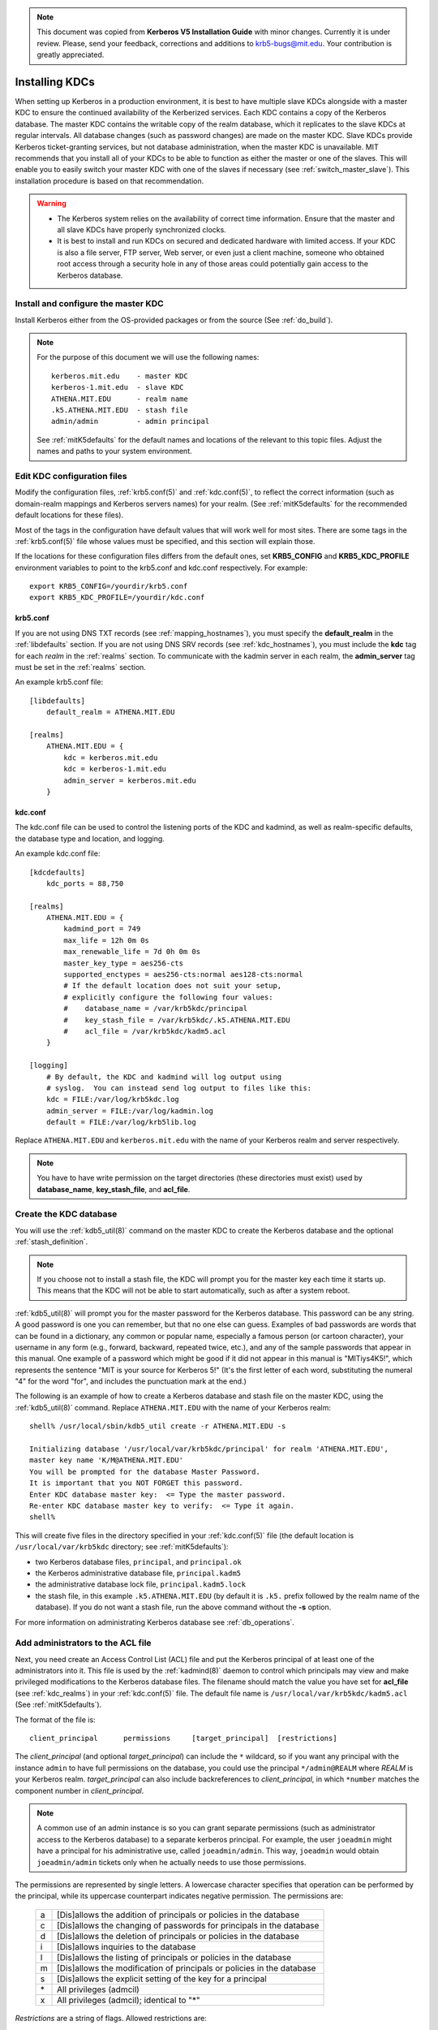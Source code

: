 .. note:: This document was copied from **Kerberos V5 Installation
          Guide** with minor changes. Currently it is under
          review. Please, send your feedback, corrections and
          additions to krb5-bugs@mit.edu. Your contribution is greatly
          appreciated.


Installing KDCs
===============

When setting up Kerberos in a production environment, it is best to
have multiple slave KDCs alongside with a master KDC to ensure the
continued availability of the Kerberized services.  Each KDC contains
a copy of the Kerberos database.  The master KDC contains the writable
copy of the realm database, which it replicates to the slave KDCs at
regular intervals.  All database changes (such as password changes)
are made on the master KDC.  Slave KDCs provide Kerberos
ticket-granting services, but not database administration, when the
master KDC is unavailable.  MIT recommends that you install all of
your KDCs to be able to function as either the master or one of the
slaves.  This will enable you to easily switch your master KDC with
one of the slaves if necessary (see :ref:`switch_master_slave`).  This
installation procedure is based on that recommendation.

.. warning::
    - The Kerberos system relies on the availability of correct time
      information.  Ensure that the master and all slave KDCs have
      properly synchronized clocks.

    - It is best to install and run KDCs on secured and dedicated
      hardware with limited access.  If your KDC is also a file
      server, FTP server, Web server, or even just a client machine,
      someone who obtained root access through a security hole in any
      of those areas could potentially gain access to the Kerberos
      database.


Install and configure the master KDC
------------------------------------

Install Kerberos either from the OS-provided packages or from the
source (See :ref:`do_build`).

.. note:: For the purpose of this document we will use the following
          names::

             kerberos.mit.edu    - master KDC
             kerberos-1.mit.edu  - slave KDC
             ATHENA.MIT.EDU      - realm name
             .k5.ATHENA.MIT.EDU  - stash file
             admin/admin         - admin principal

          See :ref:`mitK5defaults` for the default names and locations
          of the relevant to this topic files.  Adjust the names and
          paths to your system environment.


Edit KDC configuration files
----------------------------

Modify the configuration files, :ref:`krb5.conf(5)` and
:ref:`kdc.conf(5)`, to reflect the correct information (such as
domain-realm mappings and Kerberos servers names) for your realm.
(See :ref:`mitK5defaults` for the recommended default locations for
these files).

Most of the tags in the configuration have default values that will
work well for most sites.  There are some tags in the
:ref:`krb5.conf(5)` file whose values must be specified, and this
section will explain those.

If the locations for these configuration files differs from the
default ones, set **KRB5_CONFIG** and **KRB5_KDC_PROFILE** environment
variables to point to the krb5.conf and kdc.conf respectively.  For
example::

    export KRB5_CONFIG=/yourdir/krb5.conf
    export KRB5_KDC_PROFILE=/yourdir/kdc.conf


krb5.conf
~~~~~~~~~

If you are not using DNS TXT records (see :ref:`mapping_hostnames`),
you must specify the **default_realm** in the :ref:`libdefaults`
section.  If you are not using DNS SRV records (see
:ref:`kdc_hostnames`), you must include the **kdc** tag for each
*realm* in the :ref:`realms` section.  To communicate with the kadmin
server in each realm, the **admin_server** tag must be set in the
:ref:`realms` section.

An example krb5.conf file::

    [libdefaults]
        default_realm = ATHENA.MIT.EDU

    [realms]
        ATHENA.MIT.EDU = {
            kdc = kerberos.mit.edu
            kdc = kerberos-1.mit.edu
            admin_server = kerberos.mit.edu
        }


kdc.conf
~~~~~~~~

The kdc.conf file can be used to control the listening ports of the
KDC and kadmind, as well as realm-specific defaults, the database type
and location, and logging.

An example kdc.conf file::

    [kdcdefaults]
        kdc_ports = 88,750

    [realms]
        ATHENA.MIT.EDU = {
            kadmind_port = 749
            max_life = 12h 0m 0s
            max_renewable_life = 7d 0h 0m 0s
            master_key_type = aes256-cts
            supported_enctypes = aes256-cts:normal aes128-cts:normal
            # If the default location does not suit your setup,
            # explicitly configure the following four values:
            #    database_name = /var/krb5kdc/principal
            #    key_stash_file = /var/krb5kdc/.k5.ATHENA.MIT.EDU
            #    acl_file = /var/krb5kdc/kadm5.acl
        }

    [logging]
        # By default, the KDC and kadmind will log output using
        # syslog.  You can instead send log output to files like this:
        kdc = FILE:/var/log/krb5kdc.log
        admin_server = FILE:/var/log/kadmin.log
        default = FILE:/var/log/krb5lib.log

Replace ``ATHENA.MIT.EDU`` and ``kerberos.mit.edu`` with the name of
your Kerberos realm and server respectively.

.. note:: You have to have write permission on the target directories
          (these directories must exist) used by **database_name**,
          **key_stash_file**, and **acl_file**.


.. _create_db:

Create the KDC database
-----------------------

You will use the :ref:`kdb5_util(8)` command on the master KDC to
create the Kerberos database and the optional :ref:`stash_definition`.

.. note:: If you choose not to install a stash file, the KDC will
          prompt you for the master key each time it starts up.  This
          means that the KDC will not be able to start automatically,
          such as after a system reboot.

:ref:`kdb5_util(8)` will prompt you for the master password for the
Kerberos database.  This password can be any string.  A good password
is one you can remember, but that no one else can guess.  Examples of
bad passwords are words that can be found in a dictionary, any common
or popular name, especially a famous person (or cartoon character),
your username in any form (e.g., forward, backward, repeated twice,
etc.), and any of the sample passwords that appear in this manual.
One example of a password which might be good if it did not appear in
this manual is "MITiys4K5!", which represents the sentence "MIT is
your source for Kerberos 5!"  (It's the first letter of each word,
substituting the numeral "4" for the word "for", and includes the
punctuation mark at the end.)

The following is an example of how to create a Kerberos database and
stash file on the master KDC, using the :ref:`kdb5_util(8)` command.
Replace ``ATHENA.MIT.EDU`` with the name of your Kerberos realm::

    shell% /usr/local/sbin/kdb5_util create -r ATHENA.MIT.EDU -s

    Initializing database '/usr/local/var/krb5kdc/principal' for realm 'ATHENA.MIT.EDU',
    master key name 'K/M@ATHENA.MIT.EDU'
    You will be prompted for the database Master Password.
    It is important that you NOT FORGET this password.
    Enter KDC database master key:  <= Type the master password.
    Re-enter KDC database master key to verify:  <= Type it again.
    shell%

This will create five files in the directory specified in your
:ref:`kdc.conf(5)` file (the default location is
``/usr/local/var/krb5kdc`` directory; see :ref:`mitK5defaults`):

* two Kerberos database files, ``principal``, and ``principal.ok``
* the Kerberos administrative database file, ``principal.kadm5``
* the administrative database lock file, ``principal.kadm5.lock``
* the stash file, in this example ``.k5.ATHENA.MIT.EDU`` (by default
  it is ``.k5.`` prefix followed by the realm name of the database).
  If you do not want a stash file, run the above command without the
  **-s** option.

For more information on administrating Kerberos database see
:ref:`db_operations`.


.. _admin_acl:

Add administrators to the ACL file
----------------------------------

Next, you need create an Access Control List (ACL) file and put the
Kerberos principal of at least one of the administrators into it.
This file is used by the :ref:`kadmind(8)` daemon to control which
principals may view and make privileged modifications to the Kerberos
database files.  The filename should match the value you have set for
**acl_file** (see :ref:`kdc_realms`) in your :ref:`kdc.conf(5)` file.
The default file name is ``/usr/local/var/krb5kdc/kadm5.acl`` (See
:ref:`mitK5defaults`).

The format of the file is::

    client_principal      permissions     [target_principal]  [restrictions]

The *client_principal* (and optional *target_principal*) can include
the ``*`` wildcard, so if you want any principal with the instance
``admin`` to have full permissions on the database, you could use the
principal ``*/admin@REALM`` where *REALM* is your Kerberos realm.
*target_principal* can also include backreferences to
*client_principal*, in which ``*number`` matches the component number
in *client_principal*.

.. note:: A common use of an admin instance is so you can grant
          separate permissions (such as administrator access to the
          Kerberos database) to a separate kerberos principal.  For
          example, the user ``joeadmin`` might have a principal for
          his administrative use, called ``joeadmin/admin``.  This
          way, ``joeadmin`` would obtain ``joeadmin/admin`` tickets
          only when he actually needs to use those permissions.

The permissions are represented by single letters.  A lowercase
character specifies that operation can be performed by the principal,
while its uppercase counterpart indicates negative permission.  The
permissions are:

    ==== ==========================================================
    a    [Dis]allows the addition of principals or policies in the database
    c    [Dis]allows the changing of passwords for principals in the database
    d    [Dis]allows the deletion of principals or policies in the database
    i    [Dis]allows inquiries to the database
    l    [Dis]allows the listing of principals or policies in the database
    m    [Dis]allows the modification of principals or policies in the database
    s    [Dis]allows the explicit setting of the key for a principal
    \*   All privileges (admcil)
    x    All privileges (admcil); identical to "\*"
    ==== ==========================================================

*Restrictions* are a string of flags. Allowed restrictions are:

    ====================== ===============================
    [+\|-]flagname          flag is forced to indicated value.  The permissible flags are the same as the + and - flags for the kadmin :ref:`add_principal` and :ref:`modify_principal` commands.
    -clearpolicy            policy is forced to clear
    -policy *pol*           policy is forced to be *pol*
    expire *time*           associated value will be forced to MIN(*time*, requested value)
    pwexpire *time*         associated value will be forced to MIN(*time*, requested value)
    maxlife *time*          associated value will be forced to MIN(*time*, requested value)
    maxrenewlife *time*     associated value will be forced to MIN(*time*, requested value)
    ====================== ===============================

The above flags act as restrictions on any add or modify operation
which is allowed due to that ACL line.

Here is an example of a kadm5.acl file.

.. warning:: The order of lines is important; permissions are
             determined by the first matching entry.

::

    */admin@ATHENA.MIT.EDU          *
    joeadmin@ATHENA.MIT.EDU         ADMCIL
    joeadmin/*@ATHENA.MIT.EDU  il   */root@ATHENA.MIT.EDU
    *@ATHENA.MIT.EDU           cil  *1/admin@ATHENA.MIT.EDU
    */*@ATHENA.MIT.EDU         i
    */admin@EXAMPLE.COM        * -maxlife 9h -postdateable

In the above file, any principal in the ``ATHENA.MIT.EDU`` realm with
an ``admin`` instance has all administrative privileges.

The user ``joeadmin`` has all permissions with his ``admin`` instance,
``joeadmin/admin@ATHENA.MIT.EDU`` (matches the first line).  He has no
permissions at all with his null instance, ``joeadmin@ATHENA.MIT.EDU``
(matches the second line).  His root instance has inquire and list
permissions with any other principal that has the instance root.

Any principal in ``ATHENA.MIT.EDU`` can inquire, list, or change the
password of their ``admin`` instance, but not any other admin
instance.

Any principal in the realm ``ATHENA.MIT.EDU`` (except for
``joeadmin@ATHENA.MIT.EDU``, as mentioned above) has inquire
privileges.

Finally, any principal with an ``admin`` instance in ``EXAMPLE.COM``
has all permissions, but any principal that they create or modify will
not be able to get postdateable tickets or tickets with a life of
longer than 9 hours.

.. warning:: If the kadmind ACL file is modified, the kadmind
             daemon needs to be restarted for changes to take effect.


.. _addadmin_kdb:

Add administrators to the Kerberos database
-------------------------------------------

Next you need to add administrative principals (i.e. principals who
are allowed to administer Kerberos database) to the Kerberos database.
You *must* add at least one principal now to allow communication
between the Kerberos administration daemon kadmind and the kadmin
program over the network for further administration.  To do this, use
the kadmin.local utility on the master KDC.  kadmin.local is designed
to be run on the master KDC host without using Kerberos authentication
to an admin server; instead, it must have read and write access to the
Kerberos database on the local filesystem.

The administrative principals you create should be the ones you added
to the ACL file (see :ref:`admin_acl`).

In the following example, the administrative principal ``admin/admin``
is created::

    shell% /usr/local/sbin/kadmin.local

    kadmin.local: addprinc admin/admin@ATHENA.MIT.EDU

    WARNING: no policy specified for "admin/admin@ATHENA.MIT.EDU";
    assigning "default".
    Enter password for principal admin/admin@ATHENA.MIT.EDU:  <= Enter a password.
    Re-enter password for principal admin/admin@ATHENA.MIT.EDU:  <= Type it again.
    Principal "admin/admin@ATHENA.MIT.EDU" created.
    kadmin.local:

.. _start_kdc_daemons:

Start the Kerberos daemons on the master KDC
--------------------------------------------

At this point, you are ready to start the Kerberos KDC
(:ref:`krb5kdc(8)`) and administrative daemons on the Master KDC.  To
do so, type::

    shell% /usr/local/sbin/krb5kdc
    shell% /usr/local/sbin/kadmind

Each server daemon will fork and run in the background.

.. note:: Assuming you want these daemons to start up automatically at
          boot time, you can add them to the KDC's ``/etc/rc`` or
          ``/etc/inittab`` file.  You need to have a
          :ref:`stash_definition` in order to do this.

You can verify that they started properly by checking for their
startup messages in the logging locations you defined in
:ref:`krb5.conf(5)` (see :ref:`logging`).  For example::

    shell% tail /var/log/krb5kdc.log
    Dec 02 12:35:47 beeblebrox krb5kdc[3187](info): commencing operation
    shell% tail /var/log/kadmin.log
    Dec 02 12:35:52 beeblebrox kadmind[3189](info): starting

Any errors the daemons encounter while starting will also be listed in
the logging output.

As an additional verification, check if :ref:`kinit(1)` succeeds
against the principals that you have created on the previous step
(:ref:`addadmin_kdb`).  Run::

    shell% /usr/local/bin/kinit admin/admin@ATHENA.MIT.EDU


Install the slave KDCs
----------------------

You are now ready to start configuring the slave KDCs.

.. note:: Assuming you are setting the KDCs up so that you can easily
          switch the master KDC with one of the slaves, you should
          perform each of these steps on the master KDC as well as the
          slave KDCs, unless these instructions specify otherwise.


.. _slave_host_key:

Create host keytabs for slave KDCs
~~~~~~~~~~~~~~~~~~~~~~~~~~~~~~~~~~

Each KDC needs a ``host`` key in the Kerberos database.  These keys
are used for mutual authentication when propagating the database dump
file from the master KDC to the secondary KDC servers.

On the master KDC, connect to administrative interface and create the
host principal for each of the KDCs' ``host`` services.  For example,
if the master KDC were called ``kerberos.mit.edu``, and you had a
slave KDC named ``kerberos-1.mit.edu``, you would type the following::

    shell% /usr/local/bin/kadmin
    kadmin: addprinc -randkey host/kerberos.mit.edu
    NOTICE: no policy specified for "host/kerberos.mit.edu@ATHENA.MIT.EDU"; assigning "default"
    Principal "host/kerberos.mit.edu@ATHENA.MIT.EDU" created.

    kadmin: addprinc -randkey host/kerberos-1.mit.edu
    NOTICE: no policy specified for "host/kerberos-1.mit.edu@ATHENA.MIT.EDU"; assigning "default"
    Principal "host/kerberos-1.mit.edu@ATHENA.MIT.EDU" created.

It is not strictly necessary to have the master KDC server in the
Kerberos database, but it can be handy if you want to be able to swap
the master KDC with one of the slaves.

Next, extract ``host`` random keys for all participating KDCs and
store them in each host's default keytab file.  Ideally, you should
extract each keytab locally on its own KDC.  If this is not feasible,
you should use an encrypted session to send them across the network.
To extract a keytab on a slave KDC called ``kerberos-1.mit.edu``, you
would execute the following command::

    kadmin: ktadd host/kerberos-1.mit.edu
    Entry for principal host/kerberos-1.mit.edu with kvno 2, encryption
        type aes256-cts-hmac-sha1-96 added to keytab FILE:/etc/krb5.keytab.
    Entry for principal host/kerberos-1.mit.edu with kvno 2, encryption
        type aes128-cts-hmac-sha1-96 added to keytab FILE:/etc/krb5.keytab.
    Entry for principal host/kerberos-1.mit.edu with kvno 2, encryption
        type des3-cbc-sha1 added to keytab FILE:/etc/krb5.keytab.
    Entry for principal host/kerberos-1.mit.edu with kvno 2, encryption
        type arcfour-hmac added to keytab FILE:/etc/krb5.keytab.


Configure slave KDCs
~~~~~~~~~~~~~~~~~~~~

Database propagation copies the contents of the master's database, but
does not propagate configuration files, stash files, or the kadm5 ACL
file.  The following files must be copied by hand to each slave (see
:ref:`mitK5defaults` for the default locations for these files):

* krb5.conf
* kdc.conf
* kadm5.acl
* master key stash file

Move the copied files into their appropriate directories, exactly as
on the master KDC.  kadm5.acl is only needed to allow a slave to swap
with the master KDC.

The database is propagated from the master KDC to the slave KDCs via
the :ref:`kpropd(8)` daemon.  You must explicitly specify the
principals which are allowed to provide Kerberos dump updates on the
slave machine with a new database.  Create a file named kpropd.acl in
the KDC state directory containing the ``host`` principals for each of
the KDCs:

    host/kerberos.mit.edu@ATHENA.MIT.EDU
    host/kerberos-1.mit.edu@ATHENA.MIT.EDU

.. note:: If you expect that the master and slave KDCs will be
          switched at some point of time, list the host principals
          from all participating KDC servers in kpropd.acl files on
          all of the KDCs.  Otherwise, you only need to list the
          master KDC's host principal in the kpropd.acl files of the
          slave KDCs.

Then, add the following line to ``/etc/inetd.conf`` on each KDC
(Adjust the path to kpropd)::

    krb5_prop stream tcp nowait root /usr/local/sbin/kpropd kpropd

You also need to add the following line to ``/etc/services`` on each
KDC, if it is not already present (assuming that the default port is
used)::

    krb5_prop       754/tcp               # Kerberos slave propagation

Restart inetd daemon.

Alternatively, start :ref:`kpropd(8)` as a stand-alone daemon with
``kpropd -S``.

Now that the slave KDC is able to accept database propagation, you’ll
need to propagate the database from the master server.

NOTE: Do not start the slave KDC yet; you still do not have a copy of
the master's database.


.. _kprop_to_slaves:

Propagate the database to each slave KDC
~~~~~~~~~~~~~~~~~~~~~~~~~~~~~~~~~~~~~~~~

First, create a dump file of the database on the master KDC, as
follows::

    shell% /usr/local/sbin/kdb5_util dump /usr/local/var/krb5kdc/slave_datatrans

Then, manually propagate the database to each slave KDC, as in the
following example::

    shell% /usr/local/sbin/kprop -f /usr/local/var/krb5kdc/slave_datatrans kerberos-1.mit.edu

    Database propagation to kerberos-1.mit.edu: SUCCEEDED

You will need a script to dump and propagate the database. The
following is an example of a Bourne shell script that will do this.

.. note:: Remember that you need to replace ``/usr/local/var/krb5kdc``
          with the name of the KDC state directory.

::

    #!/bin/sh

    kdclist = "kerberos-1.mit.edu kerberos-2.mit.edu"

    /usr/local/sbin/kdb5_util dump /usr/local/var/krb5kdc/slave_datatrans

    for kdc in $kdclist
    do
        /usr/local/sbin/kprop -f /usr/local/var/krb5kdc/slave_datatrans $kdc
    done

You will need to set up a cron job to run this script at the intervals
you decided on earlier (see :ref:`db_prop`).

Now that the slave KDC has a copy of the Kerberos database, you can
start the krb5kdc daemon::

    shell% /usr/local/sbin/krb5kdc

As with the master KDC, you will probably want to add this command to
the KDCs' ``/etc/rc`` or ``/etc/inittab`` files, so they will start
the krb5kdc daemon automatically at boot time.


Propagation failed?
###################

.. _prop_failed_start:

.. error:: kprop: No route to host while connecting to server

Make sure that the hostname of the slave (as given to kprop) is
correct, and that any firewalls beween the master and the slave allow
a connection on port 754.

.. error:: kprop: Connection refused in call to connect while opening
           connection

If the slave is intended to run kpropd out of inetd, make sure that
inetd is configured to accept krb5_prop connections.  inetd may need
to be restarted or sent a SIGHUP to recognize the new configuration.
If the slave is intended to run kpropd in standalone mode, make sure
that it is running.

.. error:: kprop: Server rejected authentication while authenticating
           to server

Make sure that:

#. The time is syncronized between the master and slave KDCs.
#. The master stash file was copied from the master to the expected
   location on the slave.
#. The slave has a keytab file in the default location containing a
   ``host`` principal for the slave's hostname.

.. _prop_failed_end:


Add Kerberos principals to the database
---------------------------------------

Once your KDCs are set up and running, you are ready to use
:ref:`kadmin(1)` to load principals for your users, hosts, and other
services into the Kerberos database.  This procedure is described
fully in :ref:`add_mod_del_princs`.

You may occasionally want to use one of your slave KDCs as the master.
This might happen if you are upgrading the master KDC, or if your
master KDC has a disk crash.  See the following section for the
instructions.


.. _switch_master_slave:

Switching master and slave KDCs
-------------------------------

You may occasionally want to use one of your slave KDCs as the master.
This might happen if you are upgrading the master KDC, or if your
master KDC has a disk crash.

Assuming you have configured all of your KDCs to be able to function
as either the master KDC or a slave KDC (as this document recommends),
all you need to do to make the changeover is:

If the master KDC is still running, do the following on the *old*
master KDC:

#. Kill the kadmind process.
#. Disable the cron job that propagates the database.
#. Run your database propagation script manually, to ensure that the
   slaves all have the latest copy of the database (see
   :ref:`kprop_to_slaves`).

On the *new* master KDC:

#. Start the :ref:`kadmind(8)` daemon (see :ref:`start_kdc_daemons`).
#. Set up the cron job to propagate the database (see
   :ref:`kprop_to_slaves`).
#. Switch the CNAMEs of the old and new master KDCs.  If you can't do
   this, you'll need to change the :ref:`krb5.conf(5)` file on every
   client machine in your Kerberos realm.


Incremental database propagation
--------------------------------

If you expect your Kerberos database to become large, you may wish to
set up incremental propagation to slave KDCs.  See :ref:`incr_db_prop`
for details.
